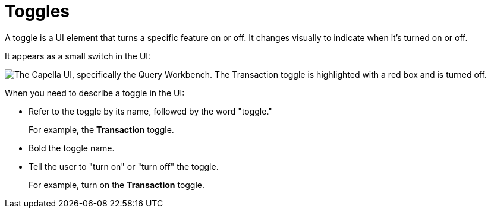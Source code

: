 = Toggles 

A toggle is a UI element that turns a specific feature on or off. 
It changes visually to indicate when it's turned on or off. 

It appears as a small switch in the UI: 

image::toggle-example.png["The Capella UI, specifically the Query Workbench. The Transaction toggle is highlighted with a red box and is turned off.", align="center"]

When you need to describe a toggle in the UI: 

* Refer to the toggle by its name, followed by the word "toggle."
+
For example, the *Transaction* toggle.

* Bold the toggle name. 

* Tell the user to "turn on" or "turn off" the toggle. 
+
For example, turn on the *Transaction* toggle.
